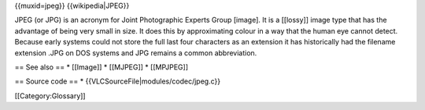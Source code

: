 {{muxid=jpeg}} {{wikipedia|JPEG}}

JPEG (or JPG) is an acronym for Joint Photographic Experts Group
[image]. It is a [[lossy]] image type that has the advantage of being
very small in size. It does this by approximating colour in a way that
the human eye cannot detect. Because early systems could not store the
full last four characters as an extension it has historically had the
filename extension .JPG on DOS systems and JPG remains a common
abbreviation.

== See also == \* [[Image]] \* [[MJPEG]] \* [[MPJPEG]]

== Source code == \* {{VLCSourceFile|modules/codec/jpeg.c}}

[[Category:Glossary]]
